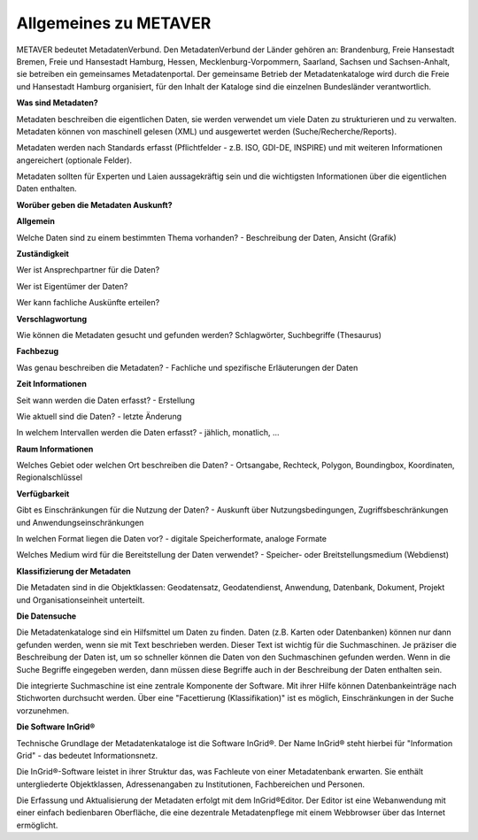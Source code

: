 
Allgemeines zu METAVER
=======================

METAVER bedeutet MetadatenVerbund. Den MetadatenVerbund der Länder gehören an: Brandenburg, Freie Hansestadt Bremen, Freie und Hansestadt Hamburg, Hessen, Mecklenburg-Vorpommern, Saarland, Sachsen und Sachsen-Anhalt, sie betreiben ein gemeinsames Metadatenportal. Der gemeinsame Betrieb der Metadatenkataloge wird durch die Freie und Hansestadt Hamburg organisiert, für den Inhalt der Kataloge sind die einzelnen Bundesländer verantwortlich.

**Was sind Metadaten?** 

Metadaten beschreiben die eigentlichen Daten, sie werden verwendet um viele Daten zu strukturieren und zu verwalten. Metadaten können von maschinell gelesen (XML) und ausgewertet werden (Suche/Recherche/Reports).

Metadaten werden nach Standards erfasst (Pflichtfelder - z.B. ISO, GDI-DE, INSPIRE) und mit weiteren Informationen angereichert (optionale Felder).

Metadaten sollten für Experten und Laien aussagekräftig sein und die wichtigsten Informationen über die eigentlichen Daten enthalten.

**Worüber geben die Metadaten Auskunft?**

**Allgemein**

Welche Daten sind zu einem bestimmten Thema vorhanden?
- Beschreibung der Daten, Ansicht (Grafik)

**Zuständigkeit**

Wer ist Ansprechpartner für die Daten?

Wer ist Eigentümer der Daten?

Wer kann fachliche Auskünfte erteilen?
  
**Verschlagwortung**

Wie können die Metadaten gesucht und gefunden werden?  
Schlagwörter, Suchbegriffe (Thesaurus) 

**Fachbezug**

Was genau beschreiben die Metadaten?
- Fachliche und spezifische Erläuterungen der Daten

**Zeit Informationen**

Seit wann werden die Daten erfasst?
- Erstellung

Wie aktuell sind die Daten?
- letzte Änderung

In welchem Intervallen werden die Daten erfasst?
- jählich, monatlich, ...

**Raum Informationen**

Welches Gebiet oder welchen Ort beschreiben die Daten?
- Ortsangabe, Rechteck, Polygon, Boundingbox, Koordinaten, Regionalschlüssel

**Verfügbarkeit**

Gibt es Einschränkungen für die Nutzung der Daten?
- Auskunft über Nutzungsbedingungen, Zugriffsbeschränkungen und Anwendungseinschränkungen

In welchen Format liegen die Daten vor?
- digitale Speicherformate, analoge Formate

Welches Medium wird für die Bereitstellung der Daten verwendet?
- Speicher- oder Breitstellungsmedium (Webdienst)

**Klassifizierung der Metadaten**

Die Metadaten sind in die Objektklassen: Geodatensatz, Geodatendienst, Anwendung, Datenbank, Dokument, Projekt und Organisationseinheit unterteilt.

**Die Datensuche**

Die Metadatenkataloge sind ein Hilfsmittel um Daten zu finden. Daten (z.B. Karten oder Datenbanken) können nur dann gefunden werden, wenn sie mit Text beschrieben werden. Dieser Text ist wichtig für die Suchmaschinen. Je präziser die Beschreibung der Daten ist, um so schneller können die Daten von den Suchmaschinen gefunden werden. Wenn in die Suche Begriffe eingegeben werden, dann müssen diese Begriffe auch in der Beschreibung der Daten enthalten sein.

Die integrierte Suchmaschine ist eine zentrale Komponente der Software. Mit ihrer Hilfe können Datenbankeinträge nach Stichworten durchsucht werden. Über eine "Facettierung (Klassifikation)" ist es möglich, Einschränkungen in der Suche vorzunehmen.

**Die Software InGrid®**

Technische Grundlage der Metadatenkataloge ist die Software InGrid®. Der Name InGrid® steht hierbei für "Information Grid" - das bedeutet Informationsnetz.

Die InGrid®-Software leistet in ihrer Struktur das, was Fachleute von einer Metadatenbank erwarten. Sie enthält untergliederte Objektklassen, Adressenangaben zu Institutionen, Fachbereichen und Personen.

Die Erfassung und Aktualisierung der Metadaten erfolgt mit dem InGrid®Editor. Der Editor ist eine Webanwendung mit einer einfach bedienbaren Oberfläche, die eine dezentrale Metadatenpflege mit einem Webbrowser über das Internet ermöglicht.